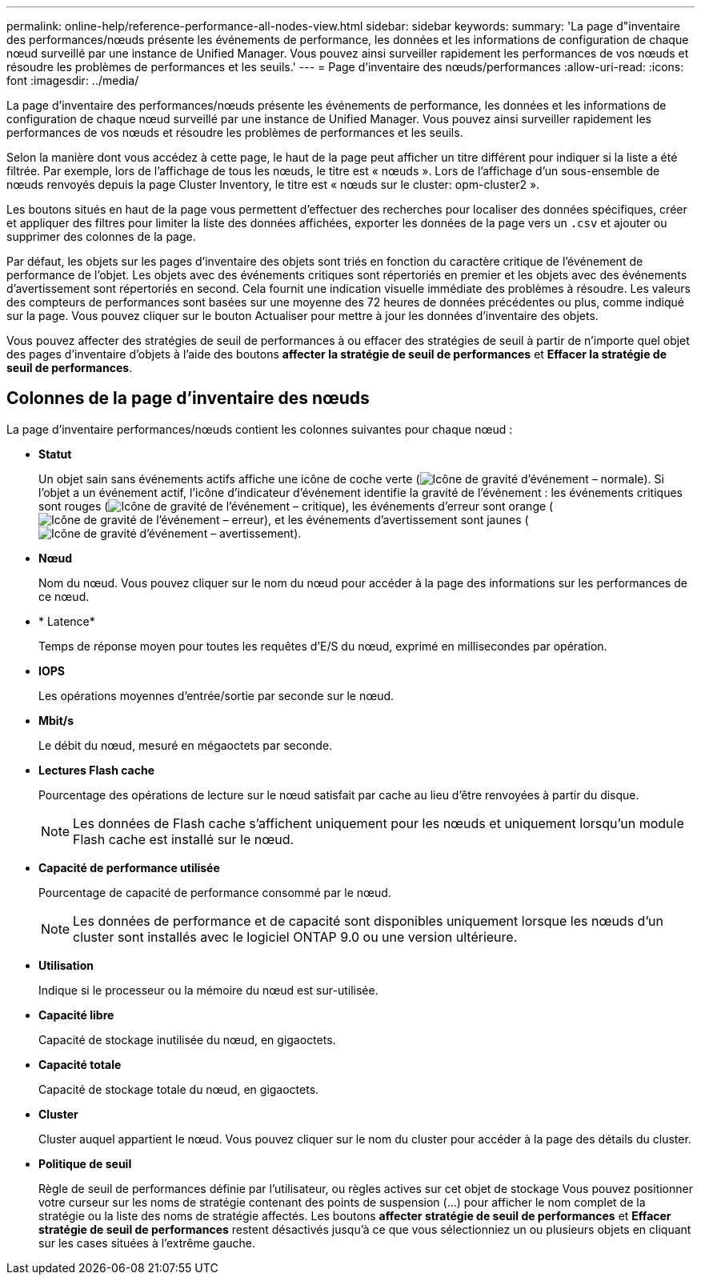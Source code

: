 ---
permalink: online-help/reference-performance-all-nodes-view.html 
sidebar: sidebar 
keywords:  
summary: 'La page d"inventaire des performances/nœuds présente les événements de performance, les données et les informations de configuration de chaque nœud surveillé par une instance de Unified Manager. Vous pouvez ainsi surveiller rapidement les performances de vos nœuds et résoudre les problèmes de performances et les seuils.' 
---
= Page d'inventaire des nœuds/performances
:allow-uri-read: 
:icons: font
:imagesdir: ../media/


[role="lead"]
La page d'inventaire des performances/nœuds présente les événements de performance, les données et les informations de configuration de chaque nœud surveillé par une instance de Unified Manager. Vous pouvez ainsi surveiller rapidement les performances de vos nœuds et résoudre les problèmes de performances et les seuils.

Selon la manière dont vous accédez à cette page, le haut de la page peut afficher un titre différent pour indiquer si la liste a été filtrée. Par exemple, lors de l'affichage de tous les nœuds, le titre est « nœuds ». Lors de l'affichage d'un sous-ensemble de nœuds renvoyés depuis la page Cluster Inventory, le titre est « nœuds sur le cluster: opm-cluster2 ».

Les boutons situés en haut de la page vous permettent d'effectuer des recherches pour localiser des données spécifiques, créer et appliquer des filtres pour limiter la liste des données affichées, exporter les données de la page vers un `.csv` et ajouter ou supprimer des colonnes de la page.

Par défaut, les objets sur les pages d'inventaire des objets sont triés en fonction du caractère critique de l'événement de performance de l'objet. Les objets avec des événements critiques sont répertoriés en premier et les objets avec des événements d'avertissement sont répertoriés en second. Cela fournit une indication visuelle immédiate des problèmes à résoudre. Les valeurs des compteurs de performances sont basées sur une moyenne des 72 heures de données précédentes ou plus, comme indiqué sur la page. Vous pouvez cliquer sur le bouton Actualiser pour mettre à jour les données d'inventaire des objets.

Vous pouvez affecter des stratégies de seuil de performances à ou effacer des stratégies de seuil à partir de n'importe quel objet des pages d'inventaire d'objets à l'aide des boutons *affecter la stratégie de seuil de performances* et *Effacer la stratégie de seuil de performances*.



== Colonnes de la page d'inventaire des nœuds

La page d'inventaire performances/nœuds contient les colonnes suivantes pour chaque nœud :

* *Statut*
+
Un objet sain sans événements actifs affiche une icône de coche verte (image:../media/sev-normal-um60.png["Icône de gravité d'événement – normale"]). Si l'objet a un événement actif, l'icône d'indicateur d'événement identifie la gravité de l'événement : les événements critiques sont rouges (image:../media/sev-critical-um60.png["Icône de gravité de l'événement – critique"]), les événements d'erreur sont orange (image:../media/sev-error-um60.png["Icône de gravité de l'événement – erreur"]), et les événements d'avertissement sont jaunes (image:../media/sev-warning-um60.png["Icône de gravité d'événement – avertissement"]).

* *Nœud*
+
Nom du nœud. Vous pouvez cliquer sur le nom du nœud pour accéder à la page des informations sur les performances de ce nœud.

* * Latence*
+
Temps de réponse moyen pour toutes les requêtes d'E/S du nœud, exprimé en millisecondes par opération.

* *IOPS*
+
Les opérations moyennes d'entrée/sortie par seconde sur le nœud.

* *Mbit/s*
+
Le débit du nœud, mesuré en mégaoctets par seconde.

* *Lectures Flash cache*
+
Pourcentage des opérations de lecture sur le nœud satisfait par cache au lieu d'être renvoyées à partir du disque.

+
[NOTE]
====
Les données de Flash cache s'affichent uniquement pour les nœuds et uniquement lorsqu'un module Flash cache est installé sur le nœud.

====
* *Capacité de performance utilisée*
+
Pourcentage de capacité de performance consommé par le nœud.

+
[NOTE]
====
Les données de performance et de capacité sont disponibles uniquement lorsque les nœuds d'un cluster sont installés avec le logiciel ONTAP 9.0 ou une version ultérieure.

====
* *Utilisation*
+
Indique si le processeur ou la mémoire du nœud est sur-utilisée.

* *Capacité libre*
+
Capacité de stockage inutilisée du nœud, en gigaoctets.

* *Capacité totale*
+
Capacité de stockage totale du nœud, en gigaoctets.

* *Cluster*
+
Cluster auquel appartient le nœud. Vous pouvez cliquer sur le nom du cluster pour accéder à la page des détails du cluster.

* *Politique de seuil*
+
Règle de seuil de performances définie par l'utilisateur, ou règles actives sur cet objet de stockage Vous pouvez positionner votre curseur sur les noms de stratégie contenant des points de suspension (...) pour afficher le nom complet de la stratégie ou la liste des noms de stratégie affectés. Les boutons *affecter stratégie de seuil de performances* et *Effacer stratégie de seuil de performances* restent désactivés jusqu'à ce que vous sélectionniez un ou plusieurs objets en cliquant sur les cases situées à l'extrême gauche.


